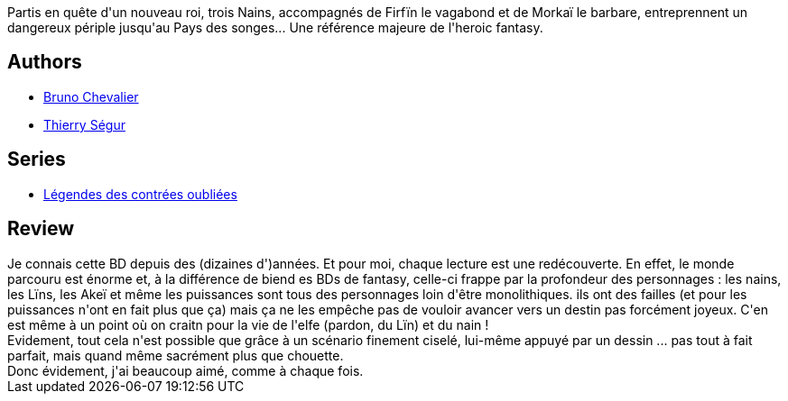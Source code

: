 :jbake-type: post
:jbake-status: published
:jbake-title: Légendes des contrées oubliées, intégrale
:jbake-tags:  combat, complot, dieu, fantasy, quête,_année_2012,_mois_sept.,_note_5,rayon-bd,read
:jbake-date: 2012-09-02
:jbake-depth: ../../
:jbake-uri: goodreads/books/9782840550440.adoc
:jbake-bigImage: https://i.gr-assets.com/images/S/compressed.photo.goodreads.com/books/1345973740l/2554912._SX98_.jpg
:jbake-smallImage: https://i.gr-assets.com/images/S/compressed.photo.goodreads.com/books/1345973740l/2554912._SX50_.jpg
:jbake-source: https://www.goodreads.com/book/show/2554912
:jbake-style: goodreads goodreads-book

++++
<div class="book-description">
Partis en quête d'un nouveau roi, trois Nains, accompagnés de Firfïn le vagabond et de Morkaï le barbare, entreprennent un dangereux périple jusqu'au Pays des songes... Une référence majeure de l'heroic fantasy.
</div>
++++


## Authors
* link:../authors/1129998.html[Bruno Chevalier]
* link:../authors/1129997.html[Thierry Ségur]

## Series
* link:../series/Legendes_des_contrees_oubliees.html[Légendes des contrées oubliées]

## Review

++++
Je connais cette BD depuis des (dizaines d')années. Et pour moi, chaque lecture est une redécouverte. En effet, le monde parcouru est énorme et, à la différence de biend es BDs de fantasy, celle-ci frappe par la profondeur des personnages : les nains, les Lïns, les Akeï et même les puissances sont tous des personnages loin d'être monolithiques. ils ont des failles (et pour les puissances n'ont en fait plus que ça) mais ça ne les empêche pas de vouloir avancer vers un destin pas forcément joyeux. C'en est même à un point où on craitn pour la vie de l'elfe (pardon, du Lïn) et du nain !<br/>Evidement, tout cela n'est possible que grâce à un scénario finement ciselé, lui-même appuyé par un dessin ... pas tout à fait parfait, mais quand même sacrément plus que chouette.<br/>Donc évidement, j'ai beaucoup aimé, comme à chaque fois.
++++